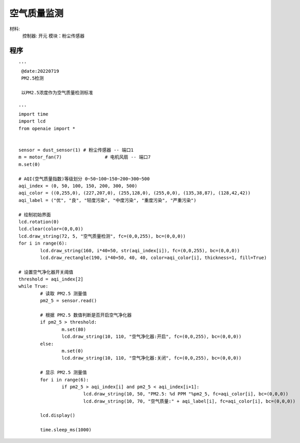 空气质量监测 
======================================================  


材料:
	控制器: 开元
	模块：粉尘传感器
	

程序   
+++++++++++++++++++++++++++++++++++++++++++++++++++++

::

	'''
	 @date:20220719
	 PM2.5检测 
	 
	 以PM2.5浓度作为空气质量检测标准 
	 
	'''
	import time
	import lcd 
	from openaie import *


	sensor = dust_sensor(1) # 粉尘传感器 -- 端口1
	m = motor_fan(7) 		# 电机风扇 -- 端口7
	m.set(0)

	# AQI(空气质量指数)等级划分 0~50~100~150~200~300~500
	aqi_index = (0, 50, 100, 150, 200, 300, 500)
	aqi_color = ((0,255,0), (227,207,0), (255,128,0), (255,0,0), (135,38,87), (128,42,42))
	aqi_label = ("优", "良", "轻度污染", "中度污染", "重度污染", "严重污染")

	# 绘制初始界面 
	lcd.rotation(0)
	lcd.clear(color=(0,0,0))
	lcd.draw_string(72, 5, "空气质量检测", fc=(0,0,255), bc=(0,0,0))
	for i in range(6):
		lcd.draw_string(160, i*40+50, str(aqi_index[i]), fc=(0,0,255), bc=(0,0,0))
		lcd.draw_rectangle(190, i*40+50, 40, 40, color=aqi_color[i], thickness=1, fill=True)

	# 设置空气净化器开关阈值
	threshold = aqi_index[2]
	while True:
		# 读取 PM2.5 测量值 
		pm2_5 = sensor.read()
		
		# 根据 PM2.5 数值判断是否开启空气净化器
		if pm2_5 > threshold:
			m.set(80)
			lcd.draw_string(10, 110, "空气净化器:开启", fc=(0,0,255), bc=(0,0,0))
		else:
			m.set(0)
			lcd.draw_string(10, 110, "空气净化器:关闭", fc=(0,0,255), bc=(0,0,0))
			
		# 显示 PM2.5 测量值    
		for i in range(6):
			if pm2_5 > aqi_index[i] and pm2_5 < aqi_index[i+1]:
				lcd.draw_string(10, 50, "PM2.5: %d PPM "%pm2_5, fc=aqi_color[i], bc=(0,0,0))
				lcd.draw_string(10, 70, "空气质量:" + aqi_label[i], fc=aqi_color[i], bc=(0,0,0))
				
		lcd.display()
			
		time.sleep_ms(1000)
		